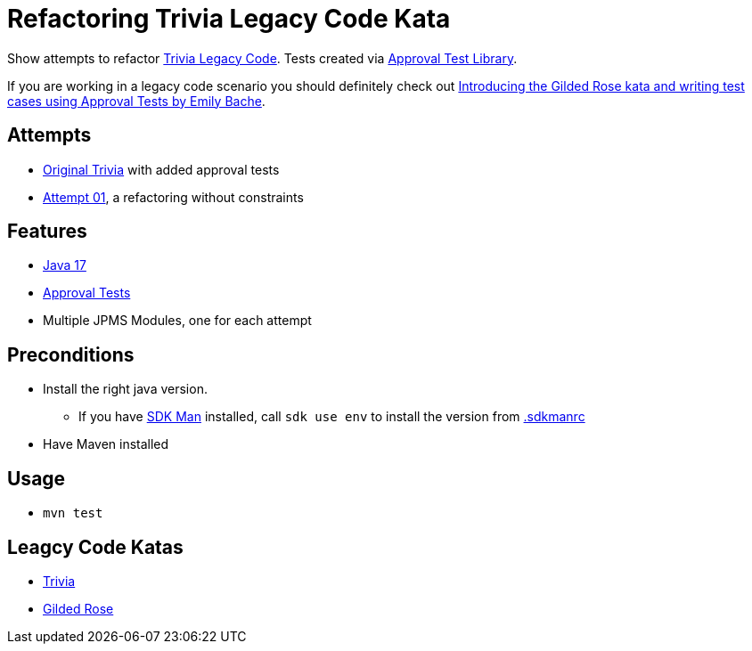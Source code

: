 = Refactoring Trivia Legacy Code Kata

Show attempts to refactor link:https://github.com/jbrains/trivia[Trivia Legacy Code].
Tests created via link:https://approvaltests.com/[Approval Test Library].

If you are working in a legacy code scenario you should definitely check out link:https://www.youtube.com/watch?v=zyM2Ep28ED8[Introducing the Gilded Rose kata and writing test cases using Approval Tests by Emily Bache].

== Attempts

* link:original/[Original Trivia] with added approval tests
* link:attempt01/[Attempt 01], a refactoring without constraints

== Features

* link:.sdkmanrc[Java 17]
* link:https://approvaltests.com/[Approval Tests]
* Multiple JPMS Modules, one for each attempt

== Preconditions

* Install the right java version.
  ** If you have link:https://sdkman.io/[SDK Man] installed, call `sdk use env` to install the version from link:.sdkmanrc[.sdkmanrc]
* Have Maven installed

== Usage

* `mvn test`

== Leagcy Code Katas

* link:https://github.com/jbrains/trivia[Trivia]
* link:https://github.com/emilybache/GildedRose-Refactoring-Kata[Gilded Rose]


